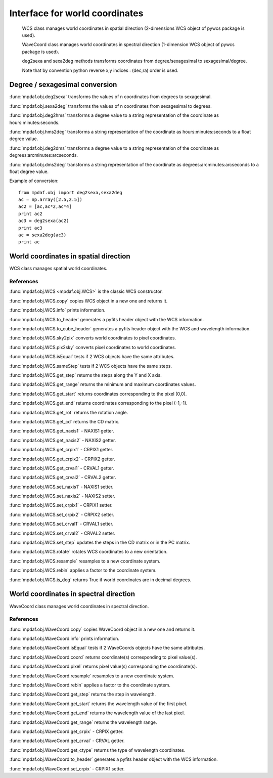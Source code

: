 Interface for world coordinates
*******************************


    WCS class manages world coordinates in spatial direction (2-dimensions WCS object of pywcs package is used).
    
    WaveCoord class manages world coordinates in spectral direction (1-dimension WCS object of pywcs package is used).

    deg2sexa and sexa2deg methods transforms coordinates from degree/sexagesimal to sexagesimal/degree.
    
    Note that by convention python reverse x,y indices : (dec,ra) order is used.
    

Degree / sexagesimal conversion
===============================

:func:`mpdaf.obj.deg2sexa` transforms the values of n coordinates from degrees to sexagesimal.

:func:`mpdaf.obj.sexa2deg` transforms the values of n coordinates from sexagesimal to degrees.

:func:`mpdaf.obj.deg2hms` transforms a degree value to a string representation of the coordinate as hours:minutes:seconds.

:func:`mpdaf.obj.hms2deg` transforms a string representation of the coordinate as hours:minutes:seconds to a float degree value.

:func:`mpdaf.obj.deg2dms` transforms a degree value to a string representation of the coordinate as degrees:arcminutes:arcseconds.

:func:`mpdaf.obj.dms2deg` transforms a string representation of the coordinate as degrees:arcminutes:arcseconds to a float degree value.


Example of conversion::

  from mpdaf.obj import deg2sexa,sexa2deg
  ac = np.array([2.5,2.5])
  ac2 = [ac,ac*2,ac*4]
  print ac2
  ac3 = deg2sexa(ac2)
  print ac3
  ac = sexa2deg(ac3)
  print ac


World coordinates in spatial direction
======================================

WCS class manages spatial world coordinates.


References
----------

:func:`mpdaf.obj.WCS <mpdaf.obj.WCS>` is the classic WCS constructor.

:func:`mpdaf.obj.WCS.copy` copies WCS object in a new one and returns it.

:func:`mpdaf.obj.WCS.info` prints information.

:func:`mpdaf.obj.WCS.to_header` generates a pyfits header object with the WCS information.

:func:`mpdaf.obj.WCS.to_cube_header` generates a pyfits header object with the WCS and wavelength information.

:func:`mpdaf.obj.WCS.sky2pix` converts world coordinates to pixel coordinates.

:func:`mpdaf.obj.WCS.pix2sky` converts pixel coordinates to world coordinates.

:func:`mpdaf.obj.WCS.isEqual` tests if 2 WCS objects have the same attributes.

:func:`mpdaf.obj.WCS.sameStep` tests if 2 WCS objects have the same steps.

:func:`mpdaf.obj.WCS.get_step` returns the steps along the Y and X axis.

:func:`mpdaf.obj.WCS.get_range` returns the minimum and maximum coordinates values.

:func:`mpdaf.obj.WCS.get_start` returns coordinates corresponding to the pixel (0,0).

:func:`mpdaf.obj.WCS.get_end` returns coordinates corresponding to the pixel (-1,-1).

:func:`mpdaf.obj.WCS.get_rot` returns the rotation angle.

:func:`mpdaf.obj.WCS.get_cd` returns the CD matrix.

:func:`mpdaf.obj.WCS.get_naxis1` - NAXIS1 getter.

:func:`mpdaf.obj.WCS.get_naxis2` - NAXIS2 getter.

:func:`mpdaf.obj.WCS.get_crpix1` - CRPIX1 getter.

:func:`mpdaf.obj.WCS.get_crpix2` - CRPIX2 getter.

:func:`mpdaf.obj.WCS.get_crval1` - CRVAL1 getter.

:func:`mpdaf.obj.WCS.get_crval2` - CRVAL2 getter.
    
:func:`mpdaf.obj.WCS.set_naxis1` - NAXIS1 setter.

:func:`mpdaf.obj.WCS.set_naxis2` - NAXIS2 setter.

:func:`mpdaf.obj.WCS.set_crpix1` - CRPIX1 setter.

:func:`mpdaf.obj.WCS.set_crpix2` - CRPIX2 setter.

:func:`mpdaf.obj.WCS.set_crval1` - CRVAL1 setter.

:func:`mpdaf.obj.WCS.set_crval2` - CRVAL2 setter.

:func:`mpdaf.obj.WCS.set_step` updates the steps in the CD matrix or in the PC matrix.

:func:`mpdaf.obj.WCS.rotate` rotates WCS coordinates to a new orientation.

:func:`mpdaf.obj.WCS.resample` resamples to a new coordinate system.

:func:`mpdaf.obj.WCS.rebin` applies a factor to the coordinate system.

:func:`mpdaf.obj.WCS.is_deg` returns True if world coordinates are in decimal degrees.




World coordinates in spectral direction
=======================================

WaveCoord class manages world coordinates in spectral direction.


References
----------

:func:`mpdaf.obj.WaveCoord.copy` copies WaveCoord object in a new one and returns it.

:func:`mpdaf.obj.WaveCoord.info` prints information.

:func:`mpdaf.obj.WaveCoord.isEqual` tests if 2 WaveCoords objects have the same attributes.

:func:`mpdaf.obj.WaveCoord.coord` returns coordinate(s) corresponding to pixel value(s).

:func:`mpdaf.obj.WaveCoord.pixel` returns pixel value(s) corresponding the coordinate(s).

:func:`mpdaf.obj.WaveCoord.resample` resamples to a new coordinate system.

:func:`mpdaf.obj.WaveCoord.rebin` applies a factor to the coordinate system.

:func:`mpdaf.obj.WaveCoord.get_step` returns the step in wavelength.

:func:`mpdaf.obj.WaveCoord.get_start` returns the wavelength value of the first pixel.

:func:`mpdaf.obj.WaveCoord.get_end` returns the wavelength value of the last pixel.

:func:`mpdaf.obj.WaveCoord.get_range` returns the wavelength range.

:func:`mpdaf.obj.WaveCoord.get_crpix` - CRPIX getter.

:func:`mpdaf.obj.WaveCoord.get_crval` - CRVAL getter.

:func:`mpdaf.obj.WaveCoord.get_ctype` returns the type of wavelength coordinates.

:func:`mpdaf.obj.WaveCoord.to_header` generates a pyfits header object with the WCS information.

:func:`mpdaf.obj.WaveCoord.set_crpix` - CRPIX1 setter.